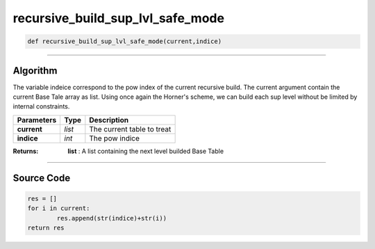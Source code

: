 recursive_build_sup_lvl_safe_mode
=================================

.. code-block:: python	

	def recursive_build_sup_lvl_safe_mode(current,indice)

_________________________________________________________________

**Algorithm**
-------------

The variable indeice correspond to the pow index of the current recursive build.
The current argument contain the current Base Tale array as list.
Using once again the Horner's scheme, we can build each sup level without be limited by internal constraints.

=============== ========== ============================
**Parameters**   **Type**   **Description**
**current**      *list*     The current table to treat
**indice**       *int*      The pow indice
=============== ========== ============================

:Returns: **list** : A list containing the next level builded Base Table

_________________________________________________________________

**Source Code**
---------------

.. code-block:: python	

	res = []
	for i in current:
		res.append(str(indice)+str(i))
	return res
